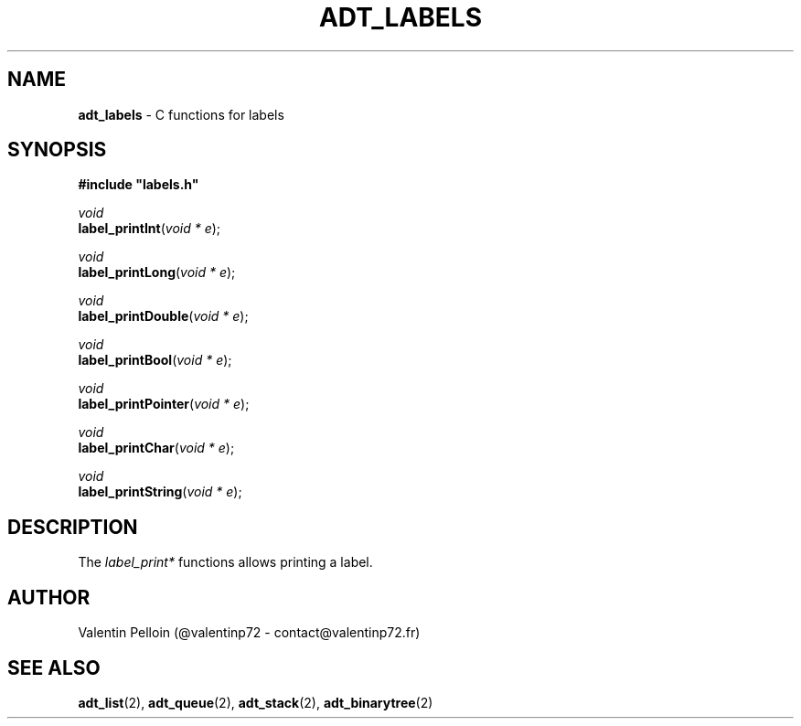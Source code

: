 .\" generated with Ronn/v0.7.3
.\" http://github.com/rtomayko/ronn/tree/0.7.3
.
.TH "ADT_LABELS" "2" "April 2017" "PELLOIN Valentin" "adt_labels.1 manual"
.
.SH "NAME"
\fBadt_labels\fR \- C functions for labels
.
.SH "SYNOPSIS"
\fB#include "labels\.h"\fR
.
.br
.
.P
\fIvoid\fR
.
.br
\fBlabel_printInt\fR(\fIvoid * e\fR);
.
.br
.
.P
\fIvoid\fR
.
.br
\fBlabel_printLong\fR(\fIvoid * e\fR);
.
.br
.
.P
\fIvoid\fR
.
.br
\fBlabel_printDouble\fR(\fIvoid * e\fR);
.
.br
.
.P
\fIvoid\fR
.
.br
\fBlabel_printBool\fR(\fIvoid * e\fR);
.
.br
.
.P
\fIvoid\fR
.
.br
\fBlabel_printPointer\fR(\fIvoid * e\fR);
.
.br
.
.P
\fIvoid\fR
.
.br
\fBlabel_printChar\fR(\fIvoid * e\fR);
.
.br
.
.P
\fIvoid\fR
.
.br
\fBlabel_printString\fR(\fIvoid * e\fR);
.
.br
.
.SH "DESCRIPTION"
The \fIlabel_print*\fR functions allows printing a label\.
.
.SH "AUTHOR"
Valentin Pelloin (@valentinp72 \- contact@valentinp72\.fr)
.
.SH "SEE ALSO"
\fBadt_list\fR(2), \fBadt_queue\fR(2), \fBadt_stack\fR(2), \fBadt_binarytree\fR(2)
